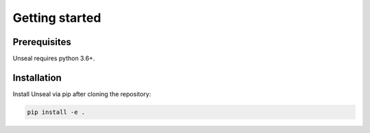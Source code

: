 .. _getting_started:

Getting started
===============

Prerequisites
-------------

Unseal requires python 3.6+.


Installation
------------

Install Unseal via pip after cloning the repository:

.. code-block:: console
    
    pip install -e .

